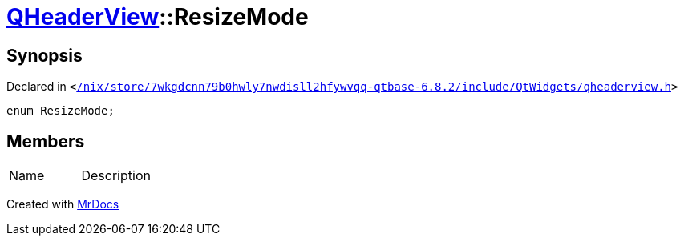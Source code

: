 [#QHeaderView-ResizeMode]
= xref:QHeaderView.adoc[QHeaderView]::ResizeMode
:relfileprefix: ../
:mrdocs:


== Synopsis

Declared in `&lt;https://github.com/PrismLauncher/PrismLauncher/blob/develop/launcher//nix/store/7wkgdcnn79b0hwly7nwdisll2hfywvqq-qtbase-6.8.2/include/QtWidgets/qheaderview.h#L38[&sol;nix&sol;store&sol;7wkgdcnn79b0hwly7nwdisll2hfywvqq&hyphen;qtbase&hyphen;6&period;8&period;2&sol;include&sol;QtWidgets&sol;qheaderview&period;h]&gt;`

[source,cpp,subs="verbatim,replacements,macros,-callouts"]
----
enum ResizeMode;
----

== Members

[,cols=2]
|===
|Name |Description
|===



[.small]#Created with https://www.mrdocs.com[MrDocs]#
